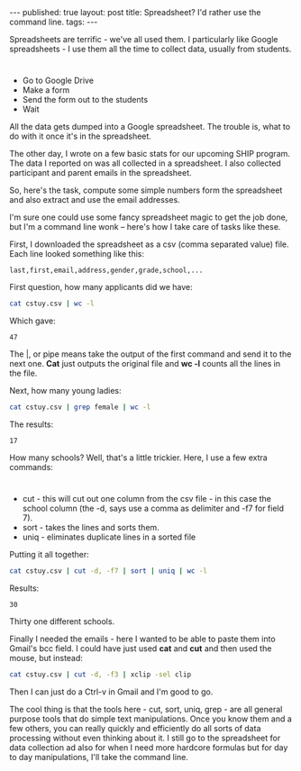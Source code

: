 #+STARTUP: showall indent
#+STARTUP: hidestars
#+OPTIONS: toc:nil
#+begin_html
---
published: true
layout: post
title: Spreadsheet? I'd rather use the command line.
tags:  
---
#+end_html

#+begin_html
<style>
div.center {text-align:center;}
</style>
#+end_html

Spreadsheets are terrific - we've all used them. I particularly like
Google spreadsheets - I use them all the time to collect data, usually
from students. 

* 
- Go to Google Drive
- Make a form 
- Send the form out to the students
- Wait

All the data gets dumped into a Google spreadsheet. The trouble is,
what to do with it once it's in the spreadsheet. 

The other day, I wrote on a few basic stats for our upcoming SHIP
program. The data I reported on was all collected in a spreadsheet. I
also collected participant and parent emails in the spreadsheet. 

So, here's the task, compute some simple numbers form the spreadsheet
and also extract and use the email addresses.

I'm sure one could use some fancy spreadsheet magic to get the job
done, but I'm a command line wonk -- here's how I take care of tasks
like these.

First, I downloaded the spreadsheet as a csv (comma separated value)
file. Each line looked something like this:

#+BEGIN_SRC csv
last,first,email,address,gender,grade,school,...
#+END_SRC

First question, how many applicants did we have:

#+BEGIN_SRC sh 
cat cstuy.csv | wc -l
#+END_SRC

Which gave:
#+RESULTS:
: 47



The |, or pipe means take the output of the first command and send it
to the  next one. *Cat* just outputs the original file and *wc -l* counts all
the lines in the file.

Next, how many young ladies:

#+BEGIN_SRC sh 
cat cstuy.csv | grep female | wc -l 
#+END_SRC

The results: 
#+RESULTS:
: 17

How many schools? Well, that's a little trickier. Here, I use a few
extra commands:

* 
- cut - this will cut out one column from the csv file - in this case
  the school column (the -d, says use a comma as delimiter and -f7 for
  field 7).
- sort - takes the lines and sorts them.
- uniq - eliminates duplicate lines in a sorted file

Putting it all together:

#+BEGIN_SRC sh 
cat cstuy.csv | cut -d, -f7 | sort | uniq | wc -l
#+END_SRC

Results: 
#+RESULTS:
: 30


Thirty one different schools.

Finally I needed the emails - here I wanted to be able to paste them
into Gmail's bcc field. I could have just used *cat* and *cut* and
then used the mouse, but instead:

#+BEGIN_SRC sh
cat cstuy.csv | cut -d, -f3 | xclip -sel clip
#+END_SRC

Then I can just do a Ctrl-v in Gmail and I'm good to go.

The cool thing is that the tools here - cut, sort, uniq, grep  - are
all general purpose tools that do simple text manipulations. Once you
know them and a few others, you can really quickly and efficiently do
all sorts of data processing without even thinking about it. I still
go to the spreadsheet for data collection ad also for when I need more
hardcore formulas but for day to day manipulations, I'll take the
command line.

